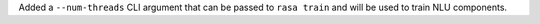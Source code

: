 Added a ``--num-threads`` CLI argument that can be passed to ``rasa train`` and will be used to train NLU components.
